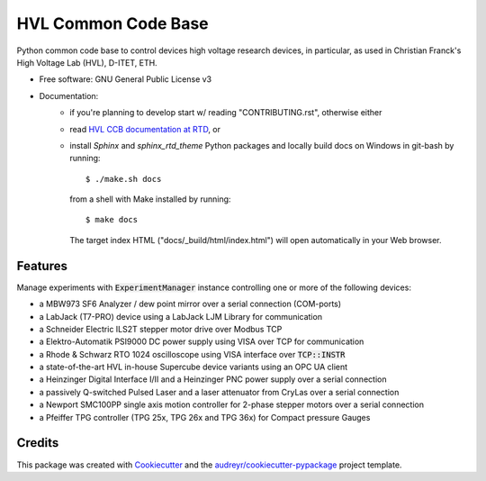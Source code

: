====================
HVL Common Code Base
====================

.. image:: https://gitlab.com/ethz_hvl/hvl_ccb/badges/master/pipeline.svg
        :target: https://gitlab.com/ethz_hvl/hvl_ccb/commits/master
        :alt: Pipeline status

.. image:: https://gitlab.com/ethz_hvl/hvl_ccb/badges/master/coverage.svg
        :target: https://gitlab.com/ethz_hvl/hvl_ccb/commits/master
        :alt: Coverage report

.. image:: https://readthedocs.org/projects/hvl-ccb/badge/?version=stable
        :target: https://hvl-ccb.readthedocs.io/en/latest/?badge=stable
        :alt: Documentation Status

Python common code base to control devices high voltage research devices, in
particular, as used in Christian Franck's High Voltage Lab (HVL), D-ITET, ETH.


* Free software: GNU General Public License v3
* Documentation:
    * if you're planning to develop start w/ reading "CONTRIBUTING.rst",
      otherwise either
    * read `HVL CCB documentation at RTD`_, or
    * install `Sphinx` and `sphinx_rtd_theme` Python packages and locally build docs
      on Windows in git-bash by running::

      $ ./make.sh docs

      from a shell with Make installed by running::

      $ make docs

      The target index HTML ("docs/_build/html/index.html") will open automatically in
      your Web browser.

.. _`HVL CCB documentation at RTD`: https://readthedocs.org/projects/hvl-ccb/


Features
--------

Manage experiments with :code:`ExperimentManager` instance controlling one or more of
the following devices:

* a MBW973 SF6 Analyzer / dew point mirror over a serial connection (COM-ports)
* a LabJack (T7-PRO) device using a LabJack LJM Library for communication
* a Schneider Electric ILS2T stepper motor drive over Modbus TCP
* a Elektro-Automatik PSI9000 DC power supply using VISA over TCP for communication
* a Rhode & Schwarz RTO 1024 oscilloscope using VISA interface over :code:`TCP::INSTR`
* a state-of-the-art HVL in-house Supercube device variants using an OPC UA client
* a Heinzinger Digital Interface I/II and a Heinzinger PNC power supply over a serial
  connection
* a passively Q-switched Pulsed Laser and a laser attenuator from CryLas over a serial
  connection
* a Newport SMC100PP single axis motion controller for 2-phase stepper motors over
  a serial connection
* a Pfeiffer TPG controller (TPG 25x, TPG 26x and TPG 36x) for Compact pressure Gauges


Credits
-------

This package was created with Cookiecutter_ and the
`audreyr/cookiecutter-pypackage`_ project template.

.. _Cookiecutter: https://github.com/audreyr/cookiecutter
.. _`audreyr/cookiecutter-pypackage`: https://github.com/audreyr/cookiecutter-pypackage
